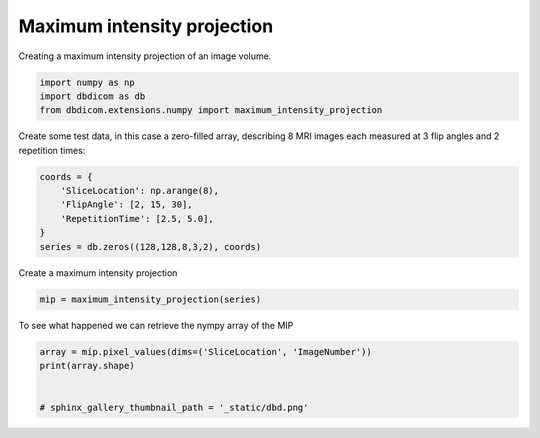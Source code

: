
.. DO NOT EDIT.
.. THIS FILE WAS AUTOMATICALLY GENERATED BY SPHINX-GALLERY.
.. TO MAKE CHANGES, EDIT THE SOURCE PYTHON FILE:
.. "generated\examples\transform\plot_maximum_intensity_projection.py"
.. LINE NUMBERS ARE GIVEN BELOW.

.. only:: html

    .. note::
        :class: sphx-glr-download-link-note

        :ref:`Go to the end <sphx_glr_download_generated_examples_transform_plot_maximum_intensity_projection.py>`
        to download the full example code or to run this example in your browser via Binder

.. rst-class:: sphx-glr-example-title

.. _sphx_glr_generated_examples_transform_plot_maximum_intensity_projection.py:


============================
Maximum intensity projection
============================

Creating a maximum intensity projection of an image volume.

.. GENERATED FROM PYTHON SOURCE LINES 8-13

.. code-block:: default


    import numpy as np
    import dbdicom as db
    from dbdicom.extensions.numpy import maximum_intensity_projection








.. GENERATED FROM PYTHON SOURCE LINES 14-15

Create some test data, in this case a zero-filled array, describing 8 MRI images each measured at 3 flip angles and 2 repetition times:

.. GENERATED FROM PYTHON SOURCE LINES 15-23

.. code-block:: default


    coords = {
        'SliceLocation': np.arange(8),
        'FlipAngle': [2, 15, 30],
        'RepetitionTime': [2.5, 5.0],
    }
    series = db.zeros((128,128,8,3,2), coords)








.. GENERATED FROM PYTHON SOURCE LINES 24-25

Create a maximum intensity projection

.. GENERATED FROM PYTHON SOURCE LINES 25-28

.. code-block:: default


    mip = maximum_intensity_projection(series)








.. GENERATED FROM PYTHON SOURCE LINES 29-30

To see what happened we can retrieve the nympy array of the MIP

.. GENERATED FROM PYTHON SOURCE LINES 30-36

.. code-block:: default


    array = mip.pixel_values(dims=('SliceLocation', 'ImageNumber'))
    print(array.shape)


    # sphinx_gallery_thumbnail_path = '_static/dbd.png'




.. rst-class:: sphx-glr-script-out

 .. code-block:: none

    (128, 128, 8, 1)





.. rst-class:: sphx-glr-timing

   **Total running time of the script:** ( 0 minutes  1.019 seconds)


.. _sphx_glr_download_generated_examples_transform_plot_maximum_intensity_projection.py:

.. only:: html

  .. container:: sphx-glr-footer sphx-glr-footer-example


    .. container:: binder-badge

      .. image:: images/binder_badge_logo.svg
        :target: https://mybinder.org/v2/gh/QIB-Sheffield/dbdicom/main?urlpath=lab/tree/notebooks/generated/examples/transform/plot_maximum_intensity_projection.ipynb
        :alt: Launch binder
        :width: 150 px



    .. container:: sphx-glr-download sphx-glr-download-python

      :download:`Download Python source code: plot_maximum_intensity_projection.py <plot_maximum_intensity_projection.py>`

    .. container:: sphx-glr-download sphx-glr-download-jupyter

      :download:`Download Jupyter notebook: plot_maximum_intensity_projection.ipynb <plot_maximum_intensity_projection.ipynb>`


.. only:: html

 .. rst-class:: sphx-glr-signature

    `Gallery generated by Sphinx-Gallery <https://sphinx-gallery.github.io>`_
